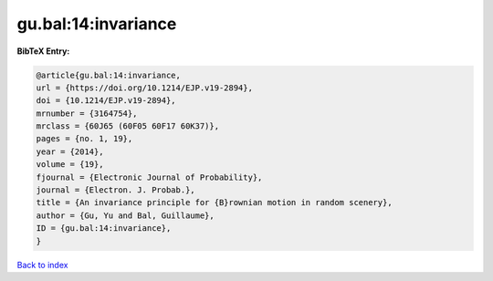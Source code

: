 gu.bal:14:invariance
====================

.. :cite:t:`gu.bal:14:invariance`

.. bibliography:: ../../All.bib

**BibTeX Entry:**

.. code-block:: bibtex

   @article{gu.bal:14:invariance,
   url = {https://doi.org/10.1214/EJP.v19-2894},
   doi = {10.1214/EJP.v19-2894},
   mrnumber = {3164754},
   mrclass = {60J65 (60F05 60F17 60K37)},
   pages = {no. 1, 19},
   year = {2014},
   volume = {19},
   fjournal = {Electronic Journal of Probability},
   journal = {Electron. J. Probab.},
   title = {An invariance principle for {B}rownian motion in random scenery},
   author = {Gu, Yu and Bal, Guillaume},
   ID = {gu.bal:14:invariance},
   }

`Back to index <../index>`_
